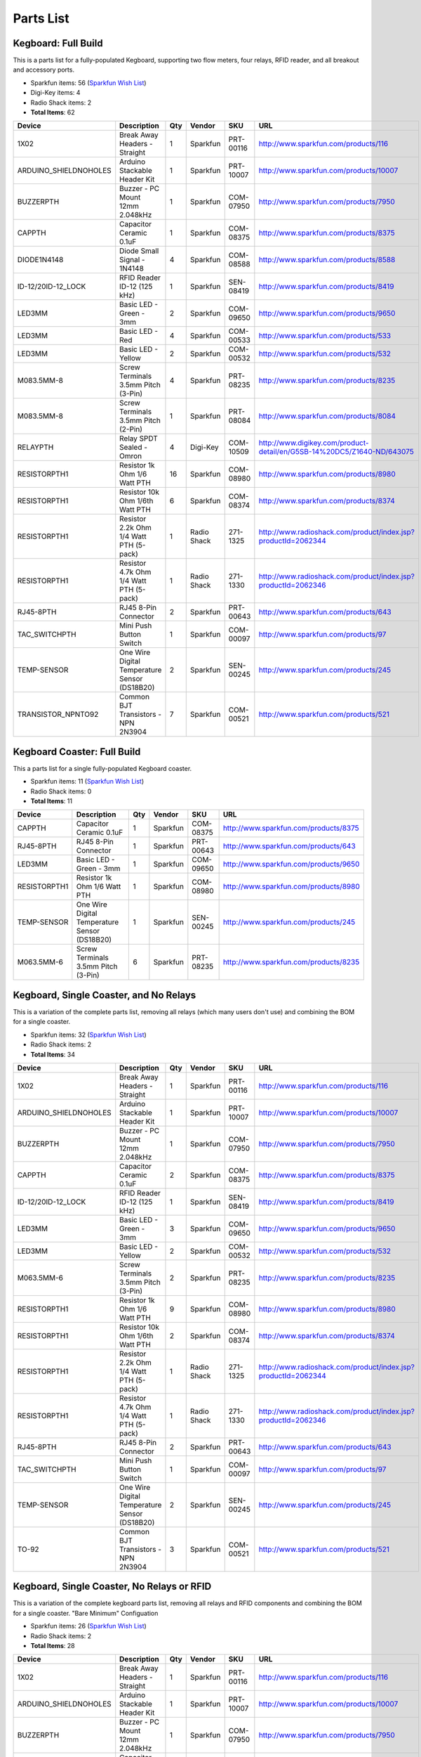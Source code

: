 ==========
Parts List
==========

Kegboard: Full Build
====================

This is a parts list for a fully-populated Kegboard, supporting two flow
meters, four relays, RFID reader, and all breakout and accessory ports.

* Sparkfun items: 56 (`Sparkfun Wish List <http://sprkfn.com/w12651>`_)
* Digi-Key items: 4
* Radio Shack items: 2
* **Total Items**: 62

======================== ================================================ === ============== ============ =========================================================================
Device                   Description                                      Qty Vendor         SKU          URL
======================== ================================================ === ============== ============ =========================================================================
1X02                     Break Away Headers - Straight                    1   Sparkfun       PRT-00116    http://www.sparkfun.com/products/116
ARDUINO_SHIELDNOHOLES    Arduino Stackable Header Kit                     1   Sparkfun       PRT-10007    http://www.sparkfun.com/products/10007
BUZZERPTH                Buzzer - PC Mount 12mm 2.048kHz                  1   Sparkfun       COM-07950    http://www.sparkfun.com/products/7950
CAPPTH                   Capacitor Ceramic 0.1uF                          1   Sparkfun       COM-08375    http://www.sparkfun.com/products/8375
DIODE1N4148              Diode Small Signal - 1N4148                      4   Sparkfun       COM-08588    http://www.sparkfun.com/products/8588
ID-12/20ID-12_LOCK       RFID Reader ID-12 (125 kHz)                      1   Sparkfun       SEN-08419    http://www.sparkfun.com/products/8419
LED3MM                   Basic LED - Green - 3mm                          2   Sparkfun       COM-09650    http://www.sparkfun.com/products/9650
LED3MM                   Basic LED - Red                                  4   Sparkfun       COM-00533    http://www.sparkfun.com/products/533
LED3MM                   Basic LED - Yellow                               2   Sparkfun       COM-00532    http://www.sparkfun.com/products/532
M083.5MM-8               Screw Terminals 3.5mm Pitch (3-Pin)              4   Sparkfun       PRT-08235    http://www.sparkfun.com/products/8235
M083.5MM-8               Screw Terminals 3.5mm Pitch (2-Pin)              1   Sparkfun       PRT-08084    http://www.sparkfun.com/products/8084
RELAYPTH                 Relay SPDT Sealed - Omron                        4   Digi-Key       COM-10509    http://www.digikey.com/product-detail/en/G5SB-14%20DC5/Z1640-ND/643075
RESISTORPTH1             Resistor 1k Ohm 1/6 Watt PTH                     16  Sparkfun       COM-08980    http://www.sparkfun.com/products/8980
RESISTORPTH1             Resistor 10k Ohm 1/6th Watt PTH                  6   Sparkfun       COM-08374    http://www.sparkfun.com/products/8374
RESISTORPTH1             Resistor 2.2k Ohm 1/4 Watt PTH  (5-pack)         1   Radio Shack    271-1325     http://www.radioshack.com/product/index.jsp?productId=2062344
RESISTORPTH1             Resistor 4.7k Ohm 1/4 Watt PTH  (5-pack)         1   Radio Shack    271-1330     http://www.radioshack.com/product/index.jsp?productId=2062346
RJ45-8PTH                RJ45 8-Pin Connector                             2   Sparkfun       PRT-00643    http://www.sparkfun.com/products/643
TAC_SWITCHPTH            Mini Push Button Switch                          1   Sparkfun       COM-00097    http://www.sparkfun.com/products/97
TEMP-SENSOR              One Wire Digital Temperature Sensor (DS18B20)    2   Sparkfun       SEN-00245    http://www.sparkfun.com/products/245
TRANSISTOR_NPNTO92       Common BJT Transistors - NPN 2N3904              7   Sparkfun       COM-00521    http://www.sparkfun.com/products/521
======================== ================================================ === ============== ============ =========================================================================


Kegboard Coaster: Full Build
============================

This a parts list for a single fully-populated Kegboard coaster.

* Sparkfun items: 11 (`Sparkfun Wish List <http://sprkfn.com/w14025>`_)
* Radio Shack items: 0
* **Total Items**: 11

======================== ================================================ === ============== ============ =========================================================================
Device                   Description                                      Qty Vendor         SKU          URL
======================== ================================================ === ============== ============ =========================================================================
CAPPTH                   Capacitor Ceramic 0.1uF                          1    Sparkfun      COM-08375    http://www.sparkfun.com/products/8375
RJ45-8PTH                RJ45 8-Pin Connector                             1    Sparkfun      PRT-00643    http://www.sparkfun.com/products/643
LED3MM                   Basic LED - Green - 3mm                          1    Sparkfun      COM-09650    http://www.sparkfun.com/products/9650
RESISTORPTH1             Resistor 1k Ohm 1/6 Watt PTH                     1    Sparkfun      COM-08980    http://www.sparkfun.com/products/8980
TEMP-SENSOR              One Wire Digital Temperature Sensor (DS18B20)    1    Sparkfun      SEN-00245    http://www.sparkfun.com/products/245
M063.5MM-6               Screw Terminals 3.5mm Pitch (3-Pin)              6    Sparkfun      PRT-08235    http://www.sparkfun.com/products/8235
======================== ================================================ === ============== ============ =========================================================================


Kegboard, Single Coaster, and No Relays
=======================================

This is a variation of the complete parts list, removing all relays (which many users don't use) and combining the BOM for a single coaster.

* Sparkfun items: 32 (`Sparkfun Wish List <http://sprkfn.com/w24165>`_)
* Radio Shack items: 2
* **Total Items**: 34

======================== ================================================ === ============== ============ =========================================================================
Device                   Description                                      Qty Vendor         SKU          URL
======================== ================================================ === ============== ============ =========================================================================
1X02                     Break Away Headers - Straight                    1    Sparkfun      PRT-00116    http://www.sparkfun.com/products/116
ARDUINO_SHIELDNOHOLES    Arduino Stackable Header Kit                     1    Sparkfun      PRT-10007    http://www.sparkfun.com/products/10007
BUZZERPTH                Buzzer - PC Mount 12mm 2.048kHz                  1    Sparkfun      COM-07950    http://www.sparkfun.com/products/7950
CAPPTH                   Capacitor Ceramic 0.1uF                          2    Sparkfun      COM-08375    http://www.sparkfun.com/products/8375
ID-12/20ID-12_LOCK       RFID Reader ID-12 (125 kHz)                      1    Sparkfun      SEN-08419    http://www.sparkfun.com/products/8419
LED3MM                   Basic LED - Green - 3mm                          3    Sparkfun      COM-09650    http://www.sparkfun.com/products/9650
LED3MM                   Basic LED - Yellow                               2    Sparkfun      COM-00532    http://www.sparkfun.com/products/532
M063.5MM-6               Screw Terminals 3.5mm Pitch (3-Pin)              2    Sparkfun      PRT-08235    http://www.sparkfun.com/products/8235
RESISTORPTH1             Resistor 1k Ohm 1/6 Watt PTH                     9    Sparkfun      COM-08980    http://www.sparkfun.com/products/8980
RESISTORPTH1             Resistor 10k Ohm 1/6th Watt PTH                  2    Sparkfun      COM-08374    http://www.sparkfun.com/products/8374
RESISTORPTH1             Resistor 2.2k Ohm 1/4 Watt PTH (5-pack)          1    Radio Shack   271-1325     http://www.radioshack.com/product/index.jsp?productId=2062344
RESISTORPTH1             Resistor 4.7k Ohm 1/4 Watt PTH (5-pack)          1    Radio Shack   271-1330     http://www.radioshack.com/product/index.jsp?productId=2062346
RJ45-8PTH                RJ45 8-Pin Connector                             2    Sparkfun      PRT-00643    http://www.sparkfun.com/products/643
TAC_SWITCHPTH            Mini Push Button Switch                          1    Sparkfun      COM-00097    http://www.sparkfun.com/products/97
TEMP-SENSOR              One Wire Digital Temperature Sensor (DS18B20)    2    Sparkfun      SEN-00245    http://www.sparkfun.com/products/245
TO-92                    Common BJT Transistors - NPN 2N3904              3    Sparkfun      COM-00521    http://www.sparkfun.com/products/521
======================== ================================================ === ============== ============ =========================================================================


Kegboard, Single Coaster, No Relays or RFID
===========================================


This is a variation of the complete kegboard parts list, removing all relays
and RFID components and combining the BOM for a single coaster.  "Bare Minimum"
Configuation 

* Sparkfun items: 26 (`Sparkfun Wish List <http://sprkfn.com/w41224>`_)
* Radio Shack items: 2
* **Total Items**: 28

======================== ================================================ === ============== ============ =========================================================================
Device                   Description                                      Qty Vendor         SKU          URL
======================== ================================================ === ============== ============ =========================================================================
1X02                     Break Away Headers - Straight                    1    Sparkfun      PRT-00116    http://www.sparkfun.com/products/116
ARDUINO_SHIELDNOHOLES    Arduino Stackable Header Kit                     1    Sparkfun      PRT-10007    http://www.sparkfun.com/products/10007
BUZZERPTH                Buzzer - PC Mount 12mm 2.048kHz                  1    Sparkfun      COM-07950    http://www.sparkfun.com/products/7950
CAPPTH                   Capacitor Ceramic 0.1uF                          2    Sparkfun      COM-08375    http://www.sparkfun.com/products/8375
LED3MM                   Basic LED - Green - 3mm                          2    Sparkfun      COM-09650    http://www.sparkfun.com/products/9650
LED3MM                   Basic LED - Yellow                               2    Sparkfun      COM-00532    http://www.sparkfun.com/products/532
M063.5MM-6               Screw Terminals 3.5mm Pitch (3-Pin)              2    Sparkfun      PRT-08235    http://www.sparkfun.com/products/8235
RESISTORPTH1             Resistor 1k Ohm 1/6 Watt PTH                     6    Sparkfun      COM-08980    http://www.sparkfun.com/products/8980
RESISTORPTH1             Resistor 10k Ohm 1/6th Watt PTH                  2    Sparkfun      COM-08374    http://www.sparkfun.com/products/8374
RESISTORPTH1             Resistor 2.2k Ohm 1/4 Watt PTH (5-pack)          1    Radio Shack   271-1325     http://www.radioshack.com/product/index.jsp?productId=2062344
RESISTORPTH1             Resistor 4.7k Ohm 1/4 Watt PTH (5-pack)          1    Radio Shack   271-1330     http://www.radioshack.com/product/index.jsp?productId=2062346
RJ45-8PTH                RJ45 8-Pin Connector                             2    Sparkfun      PRT-00643    http://www.sparkfun.com/products/643
TAC_SWITCHPTH            Mini Push Button Switch                          1    Sparkfun      COM-00097    http://www.sparkfun.com/products/97
TEMP-SENSOR              One Wire Digital Temperature Sensor (DS18B20)    2    Sparkfun      SEN-00245    http://www.sparkfun.com/products/245
TO-92                    Common BJT Transistors - NPN 2N3904              2    Sparkfun      COM-00521    http://www.sparkfun.com/products/521
======================== ================================================ === ============== ============ =========================================================================

